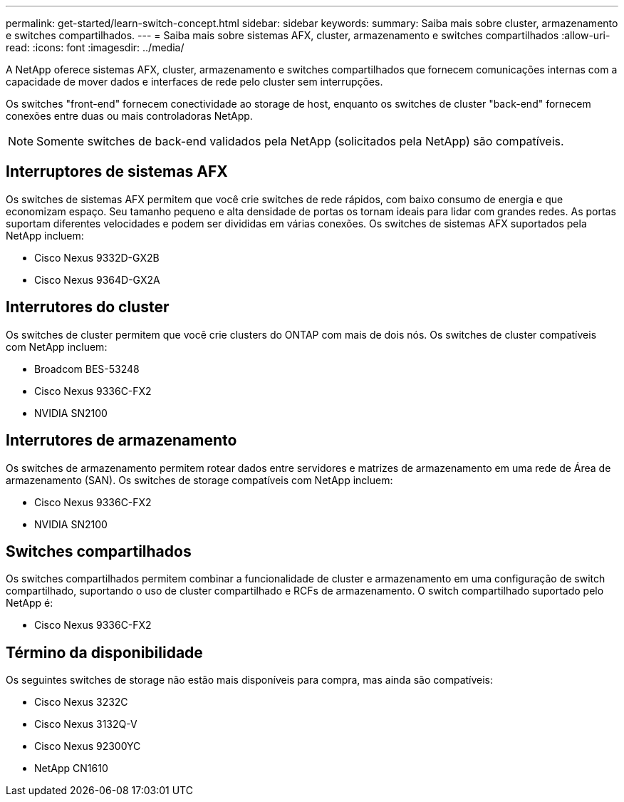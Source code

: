 ---
permalink: get-started/learn-switch-concept.html 
sidebar: sidebar 
keywords:  
summary: Saiba mais sobre cluster, armazenamento e switches compartilhados. 
---
= Saiba mais sobre sistemas AFX, cluster, armazenamento e switches compartilhados
:allow-uri-read: 
:icons: font
:imagesdir: ../media/


[role="lead"]
A NetApp oferece sistemas AFX, cluster, armazenamento e switches compartilhados que fornecem comunicações internas com a capacidade de mover dados e interfaces de rede pelo cluster sem interrupções.

Os switches "front-end" fornecem conectividade ao storage de host, enquanto os switches de cluster "back-end" fornecem conexões entre duas ou mais controladoras NetApp.


NOTE: Somente switches de back-end validados pela NetApp (solicitados pela NetApp) são compatíveis.



== Interruptores de sistemas AFX

Os switches de sistemas AFX permitem que você crie switches de rede rápidos, com baixo consumo de energia e que economizam espaço.  Seu tamanho pequeno e alta densidade de portas os tornam ideais para lidar com grandes redes.  As portas suportam diferentes velocidades e podem ser divididas em várias conexões.  Os switches de sistemas AFX suportados pela NetApp incluem:

* Cisco Nexus 9332D-GX2B
* Cisco Nexus 9364D-GX2A




== Interrutores do cluster

Os switches de cluster permitem que você crie clusters do ONTAP com mais de dois nós. Os switches de cluster compatíveis com NetApp incluem:

* Broadcom BES-53248
* Cisco Nexus 9336C-FX2
* NVIDIA SN2100




== Interrutores de armazenamento

Os switches de armazenamento permitem rotear dados entre servidores e matrizes de armazenamento em uma rede de Área de armazenamento (SAN). Os switches de storage compatíveis com NetApp incluem:

* Cisco Nexus 9336C-FX2
* NVIDIA SN2100




== Switches compartilhados

Os switches compartilhados permitem combinar a funcionalidade de cluster e armazenamento em uma configuração de switch compartilhado, suportando o uso de cluster compartilhado e RCFs de armazenamento. O switch compartilhado suportado pelo NetApp é:

* Cisco Nexus 9336C-FX2




== Término da disponibilidade

Os seguintes switches de storage não estão mais disponíveis para compra, mas ainda são compatíveis:

* Cisco Nexus 3232C
* Cisco Nexus 3132Q-V
* Cisco Nexus 92300YC
* NetApp CN1610


